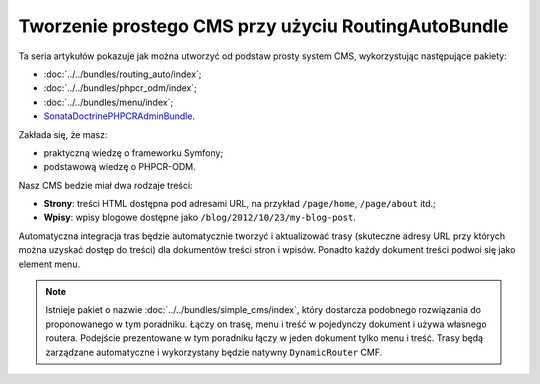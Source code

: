 .. highlight:: php
   :linenothreshold: 2

.. index::
    single: poradnik, tworzenie CMS, RoutingAuto, PHPCR-ODM
    single: MenuBundle, SonataAdmin, SonataDoctrineAdminBundle

Tworzenie prostego CMS przy użyciu RoutingAutoBundle
====================================================

Ta seria artykułów pokazuje jak można utworzyć od podstaw prosty system CMS,
wykorzystując następujące pakiety:

* :doc:`../../bundles/routing_auto/index`;
* :doc:`../../bundles/phpcr_odm/index`;
* :doc:`../../bundles/menu/index`;
* SonataDoctrinePHPCRAdminBundle_.

Zakłada się, że masz:

* praktyczną wiedzę o frameworku Symfony;
* podstawową wiedzę o PHPCR-ODM.

Nasz CMS bedzie miał dwa rodzaje treści:

* **Strony**: treści HTML dostępna pod adresami URL, na przykład ``/page/home``, ``/page/about`` itd.;
* **Wpisy**: wpisy blogowe dostępne jako ``/blog/2012/10/23/my-blog-post``.

Automatyczna integracja tras będzie automatycznie tworzyć i aktualizować trasy
(skuteczne adresy URL przy których można uzyskać dostęp do treści) dla dokumentów
treści stron i wpisów. Ponadto każdy dokument treści podwoi się jako element menu.

.. image:: ../../_images/cookbook/basic-cms-intro-sketch.png

.. note::

    Istnieje pakiet o nazwie :doc:`../../bundles/simple_cms/index`, który dostarcza
    podobnego rozwiązania do proponowanego w tym poradniku. Łączy on trasę, menu
    i treść w pojedynczy dokument i używa własnego routera. Podejście prezentowane
    w tym poradniku łączy w jeden dokument tylko menu i treść. Trasy będą zarządzane
    automatyczne i wykorzystany będzie natywny ``DynamicRouter`` CMF.

.. _SonataDoctrinePHPCRAdminBundle: https://github.com/sonata-project/SonataDoctrinePhpcrAdminBundle
